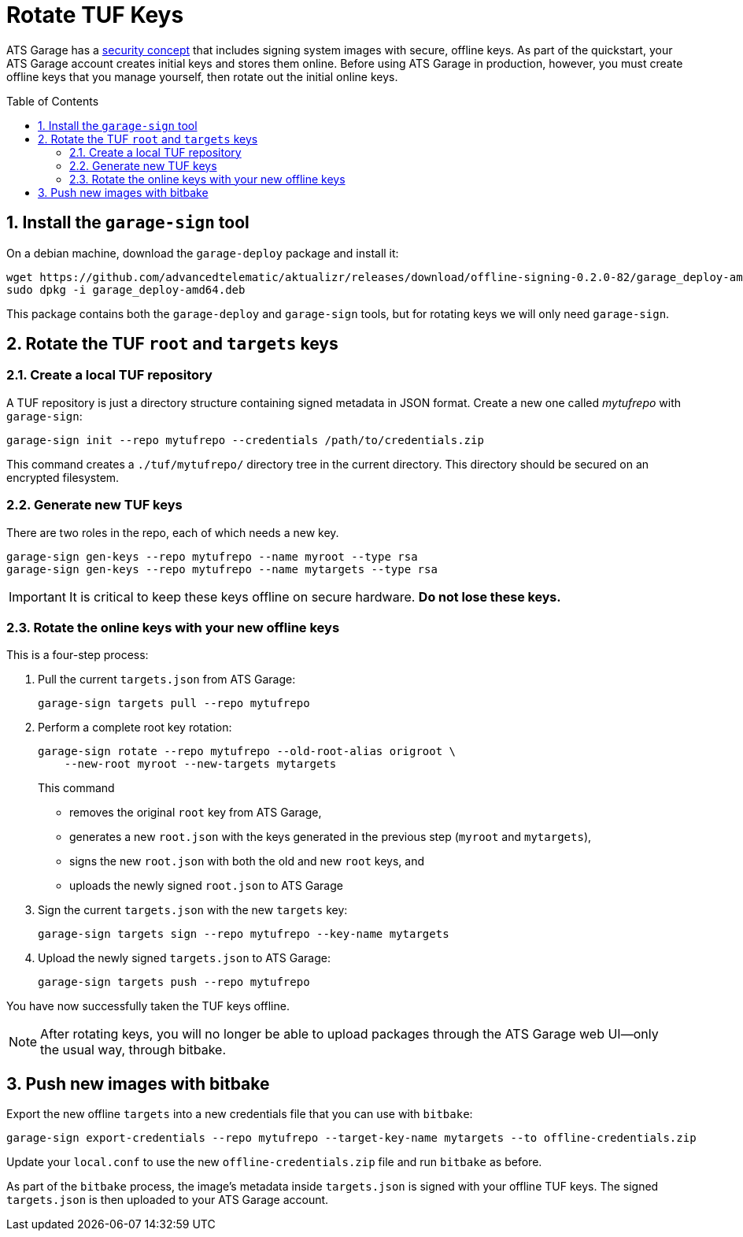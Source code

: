 = Rotate TUF Keys
:page-layout: page
:page-categories: [quickstarts]
:page-date: 2018-01-10 13:39:47
:page-order: 99
:icons: font
:toc: macro
:sectnums:
:garage-deploy-version: 0.2.0-82

ATS Garage has a link:../concepts/ats-garage-security-with-uptane.html[security concept] that includes signing system images with secure, offline keys.
As part of the quickstart, your ATS Garage account creates initial keys and stores them online.
Before using ATS Garage in production, however, you must create offline keys that you manage yourself, then rotate out the initial online keys.

toc::[]

== Install the `garage-sign` tool

On a debian machine, download the `garage-deploy` package and install it:

[subs="attributes"]
----
wget https://github.com/advancedtelematic/aktualizr/releases/download/offline-signing-{garage-deploy-version}/garage_deploy-amd64.deb
sudo dpkg -i garage_deploy-amd64.deb
----

This package contains both the `garage-deploy` and `garage-sign` tools, but for rotating keys we will only need `garage-sign`.

== Rotate the TUF `root` and `targets` keys

=== Create a local TUF repository

A TUF repository is just a directory structure containing signed metadata in JSON format. Create a new one called _mytufrepo_ with `garage-sign`:

----
garage-sign init --repo mytufrepo --credentials /path/to/credentials.zip
----

This command creates a `./tuf/mytufrepo/` directory tree in the current directory.
This directory should be secured on an encrypted filesystem.

=== Generate new TUF keys

There are two roles in the repo, each of which needs a new key.

----
garage-sign gen-keys --repo mytufrepo --name myroot --type rsa
garage-sign gen-keys --repo mytufrepo --name mytargets --type rsa
----

****
IMPORTANT: It is critical to keep these keys offline on secure hardware. *Do not lose these keys.*
****

=== Rotate the online keys with your new offline keys

This is a four-step process:

. Pull the current `targets.json` from ATS Garage:
+
----
garage-sign targets pull --repo mytufrepo
----
. Perform a complete root key rotation:
+
----
garage-sign rotate --repo mytufrepo --old-root-alias origroot \
    --new-root myroot --new-targets mytargets
----
+
This command
+
* removes the original `root` key from ATS Garage,
* generates a new `root.json` with the keys generated in the previous step (`myroot` and `mytargets`),
* signs the new `root.json` with both the old and new `root` keys, and
* uploads the newly signed `root.json` to ATS Garage
+
. Sign the current `targets.json` with the new `targets` key:
+
----
garage-sign targets sign --repo mytufrepo --key-name mytargets
----
+
. Upload the newly signed `targets.json` to ATS Garage:
+
----
garage-sign targets push --repo mytufrepo
----

You have now successfully taken the TUF keys offline.

NOTE: After rotating keys, you will no longer be able to upload packages through the ATS Garage web UI--only the usual way, through bitbake.

== Push new images with bitbake

Export the new offline `targets` into a new credentials file that you can use with `bitbake`:

----
garage-sign export-credentials --repo mytufrepo --target-key-name mytargets --to offline-credentials.zip
----

Update your `local.conf` to use the new `offline-credentials.zip` file and run `bitbake` as before.

As part of the `bitbake` process, the image's metadata inside `targets.json` is signed with your offline TUF keys. The signed `targets.json` is then uploaded to your ATS Garage account.

